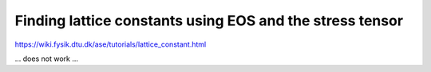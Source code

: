 Finding lattice constants using EOS and the stress tensor
=========================================================

https://wiki.fysik.dtu.dk/ase/tutorials/lattice_constant.html


... does not work ...

